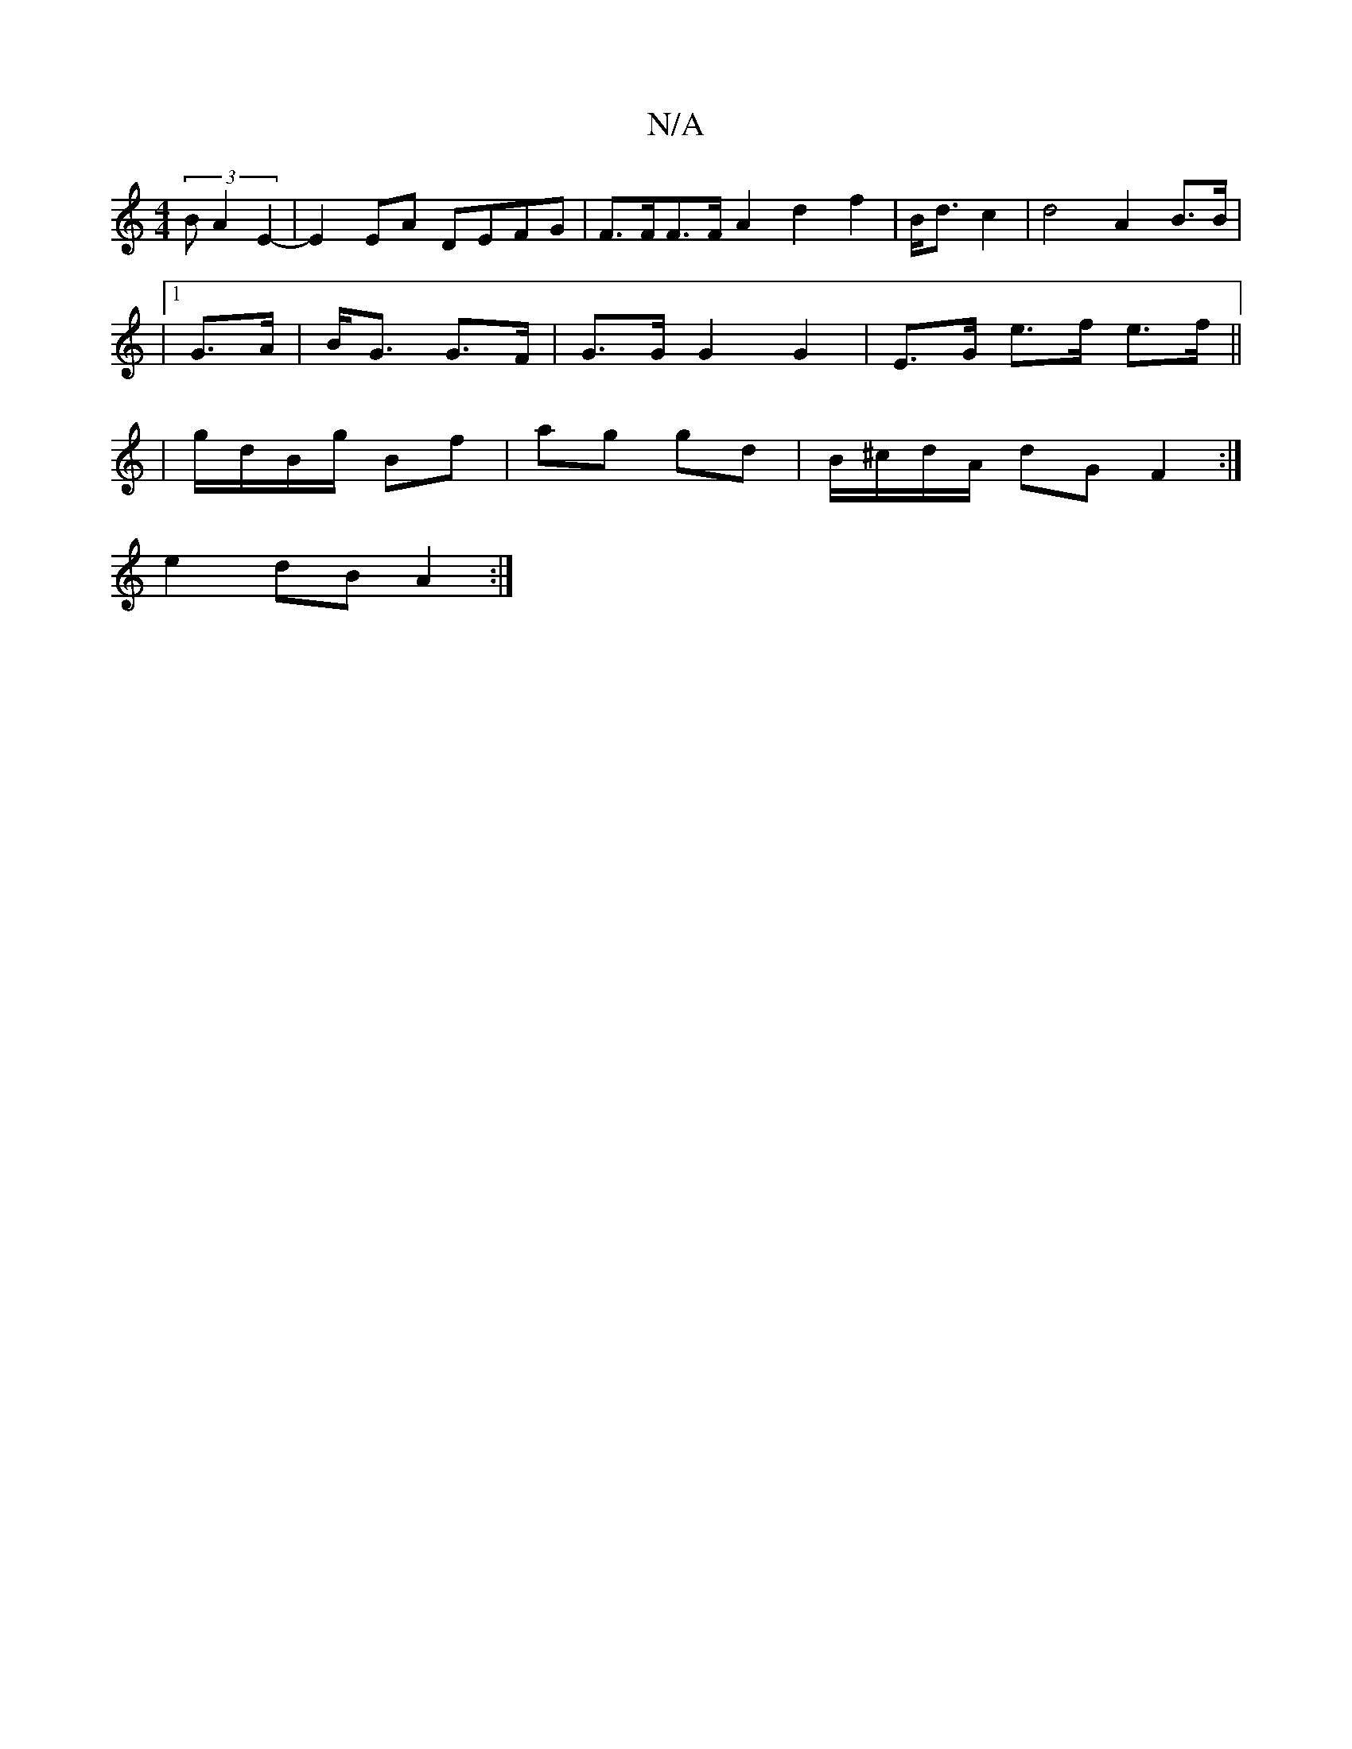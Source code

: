 X:1
T:N/A
M:4/4
R:N/A
K:Cmajor
 (3)B A2 E2-|E2EA DEFG|F>FF>F A2 d2f2|B<d c2|d4 A2 B>B|
|1 G>A |B<G G>F | G>G G2 G2 | E>G e>f e>f ||
|g/d/B/g/ Bf | ag gd | B/^c/d/A/ dG F2 :|
e2 dB A2 :|

dg|fg (B2 e)d>ed | e>c (3B/c/d/ {/}edc/B/A "